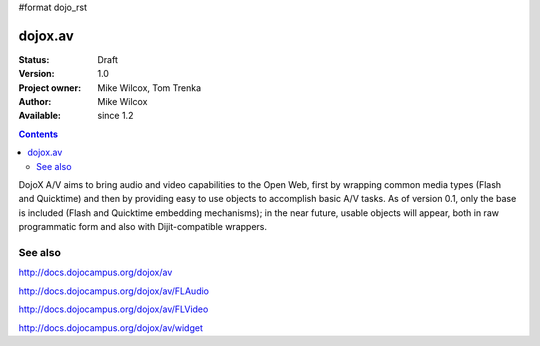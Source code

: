 #format dojo_rst

dojox.av
========

:Status: Draft
:Version: 1.0
:Project owner: Mike Wilcox, Tom Trenka
:Author: Mike Wilcox
:Available: since 1.2

.. contents::
   :depth: 2

DojoX A/V aims to bring audio and video capabilities to the Open Web, first by wrapping common media types (Flash and Quicktime) and then by providing easy to use objects to accomplish basic A/V tasks.  As of version 0.1, only the base is included (Flash and Quicktime embedding mechanisms); in the near future, usable objects will appear, both in raw programmatic form and also with Dijit-compatible wrappers.

========
See also
========

http://docs.dojocampus.org/dojox/av

http://docs.dojocampus.org/dojox/av/FLAudio

http://docs.dojocampus.org/dojox/av/FLVideo

http://docs.dojocampus.org/dojox/av/widget
